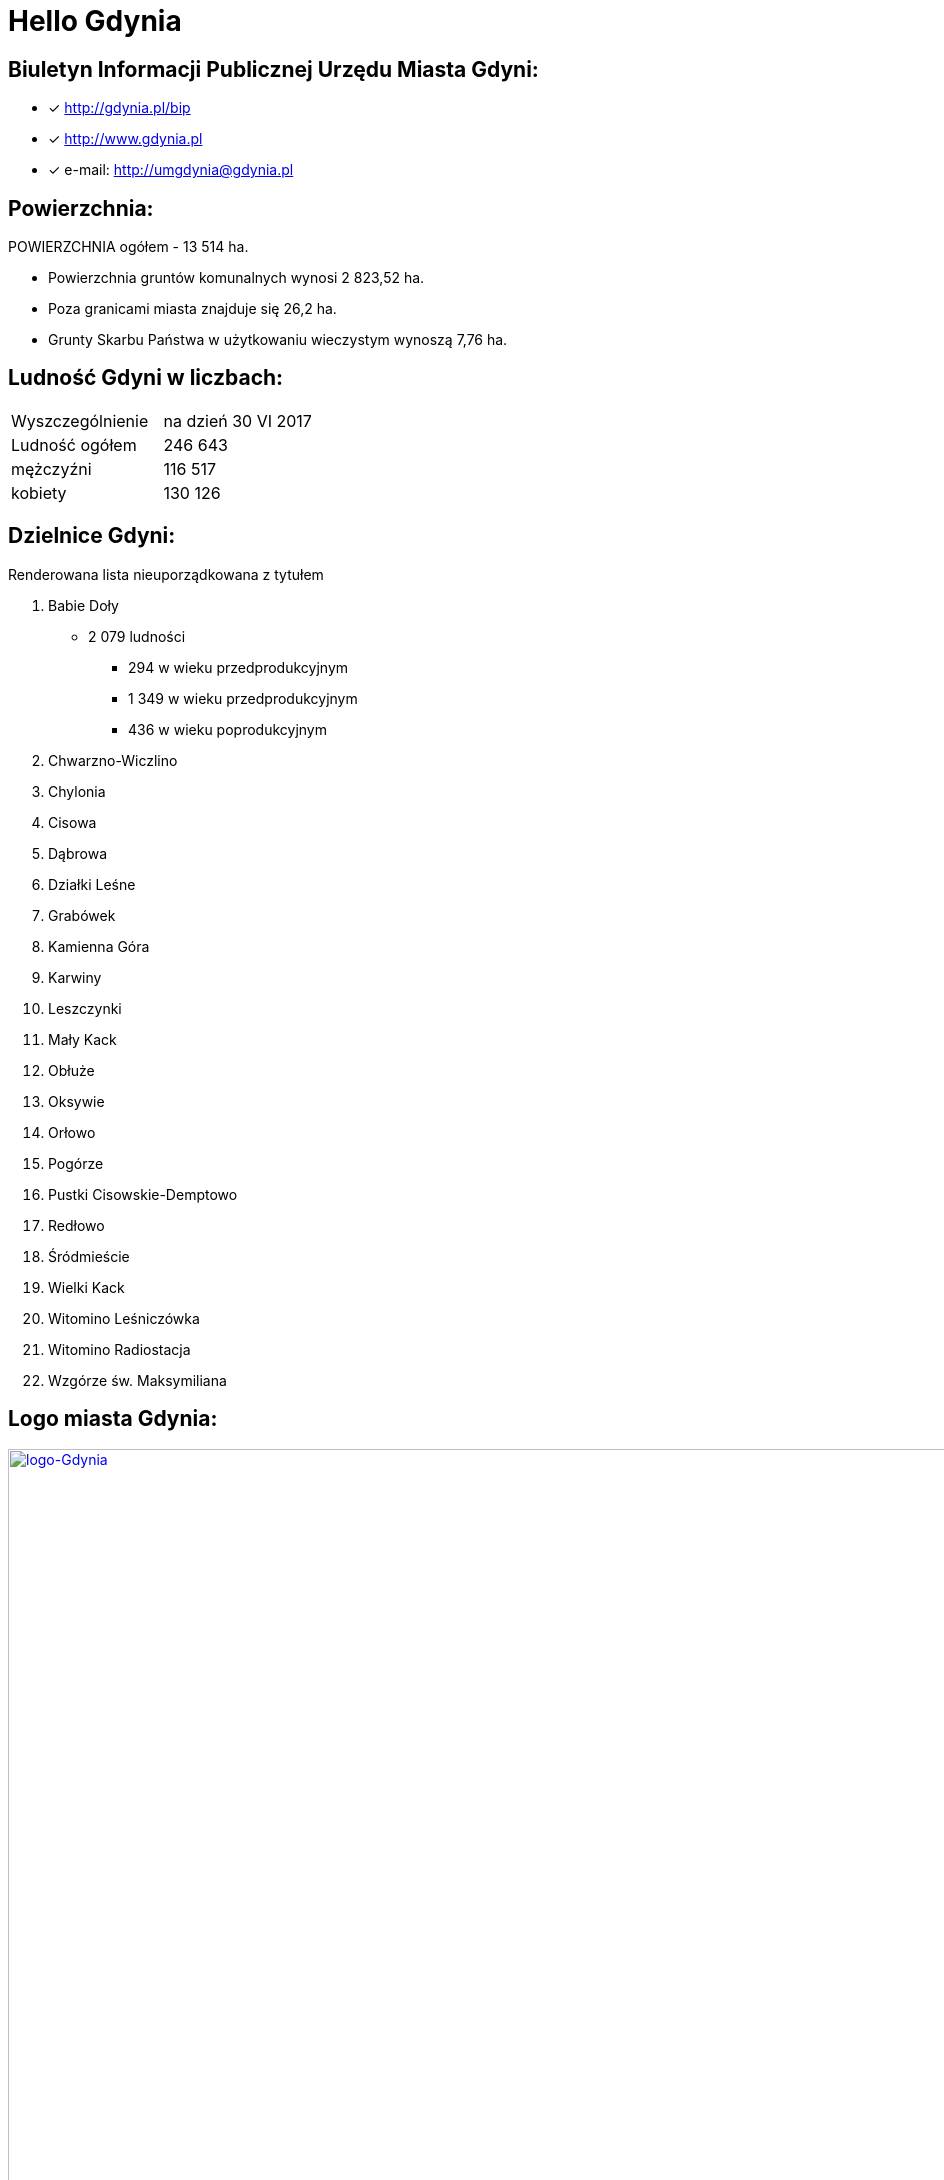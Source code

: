 = Hello Gdynia

== Biuletyn Informacji Publicznej Urzędu Miasta Gdyni:

* [x] <http://gdynia.pl/bip>

* [x] <http://www.gdynia.pl>

* [x] e-mail: <http://umgdynia@gdynia.pl>


== Powierzchnia:

POWIERZCHNIA ogółem - 13 514 ha.

** Powierzchnia gruntów komunalnych wynosi 2 823,52 ha.

** Poza granicami miasta znajduje się 26,2 ha.

** Grunty Skarbu Państwa w użytkowaniu wieczystym wynoszą 7,76 ha.

== Ludność Gdyni w liczbach:

|===
| Wyszczególnienie	|  na dzień 30 VI 2017
| Ludność ogółem	| 246 643
| mężczyźni | 116 517
| kobiety | 130 126
|===


== Dzielnice Gdyni:
[squere]
.Renderowana lista nieuporządkowana z tytułem

.  Babie Doły
** 2 079 ludności
*** 294 w wieku przedprodukcyjnym
*** 1 349 w wieku przedprodukcyjnym
*** 436 w wieku poprodukcyjnym

. Chwarzno-Wiczlino

. Chylonia

. Cisowa

. Dąbrowa

. Działki Leśne

. Grabówek

. Kamienna Góra

. Karwiny

. Leszczynki

. Mały Kack

. Obłuże

. Oksywie

. Orłowo

. Pogórze

. Pustki Cisowskie-Demptowo

. Redłowo

. Śródmieście

. Wielki Kack

. Witomino Leśniczówka

. Witomino Radiostacja

. Wzgórze św. Maksymiliana

== Logo miasta Gdynia:

[#img-logo gdynia]
.A Logo Gdynia
[link=http://jogapilates.pl/wp-content/uploads/logo-Gdynia.jpg]
image::logo-Gdynia.jpg[logo-Gdynia,1890,1535]
